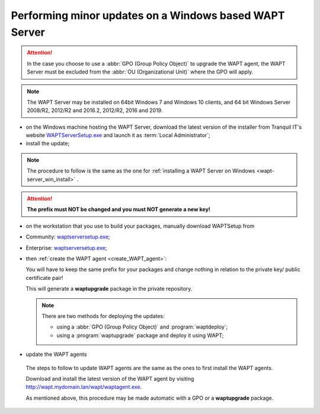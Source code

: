 .. Reminder for header structure:
   Niveau 1: ====================
   Niveau 2: --------------------
   Niveau 3: ++++++++++++++++++++
   Niveau 4: """"""""""""""""""""
   Niveau 5: ^^^^^^^^^^^^^^^^^^^^

.. meta::
  :description: Performing minor updates on a Windows based WAPT Server
  :keywords: Windows, WAPT, documentation, examples, update, updating

.. _wapt_minor_upgrade_windows:

Performing minor updates on a Windows based WAPT Server
-------------------------------------------------------

.. attention::

  In the case you choose to use a :abbr:`GPO (Group Policy Object)`
  to upgrade the WAPT agent, the WAPT Server must be excluded
  from the :abbr:`OU (Organizational Unit)` where the GPO will apply.

.. note::

  The WAPT Server may be installed on 64bit Windows 7 and Windows 10 clients,
  and 64 bit Windows Server 2008/R2, 2012/R2 and 2016.2, 2012/R2, 2016
  and 2019.

* on the Windows machine hosting the WAPT Server, download the latest version
  of the installer from Tranquil IT's website `WAPTServerSetup.exe <https://wapt.tranquil.it/wapt/releases/latest/waptserversetup.exe>`_
  and launch it as :term:`Local Administrator`;

* install the update;

.. note::

  The procedure to follow is the same as the one for
  :ref:`installing a WAPT Server on Windows <wapt-server_win_install>` .

.. attention::

  **The prefix must NOT be changed and you must NOT generate a new key!**

* on the workstation that you use to build your packages, manually
  download WAPTSetup from

* Community: `waptserversetup.exe <https://wapt.tranquil.it/wapt/releases/latest/waptserversetup.exe>`_;

* Enterprise: `waptserversetup.exe <https://srvwapt-pro.tranquil.it/entreprise/waptserversetup.exe>`_;

* then :ref:`create the WAPT agent <create_WAPT_agent>`:

  You will have to keep the same prefix for your packages and change nothing
  in relation to the private key/ public certificate pair!

  This will generate a **waptupgrade** package in the private repository.

  .. note::

    There are two methods for deploying the updates:

    * using a :abbr:`GPO (Group Policy Object)` and :program:`waptdeploy`;

    * using a :program:`waptupgrade` package and deploy it using WAPT;

* update the WAPT agents

 The steps to follow to update WAPT agents are the same as the ones to
 first install the WAPT agents.

 Download and install the latest version of the WAPT agent
 by visiting http://wapt.mydomain.lan/wapt/waptagent.exe.

 As mentioned above, this procedure may be made automatic
 with a GPO or a **waptupgrade** package.
